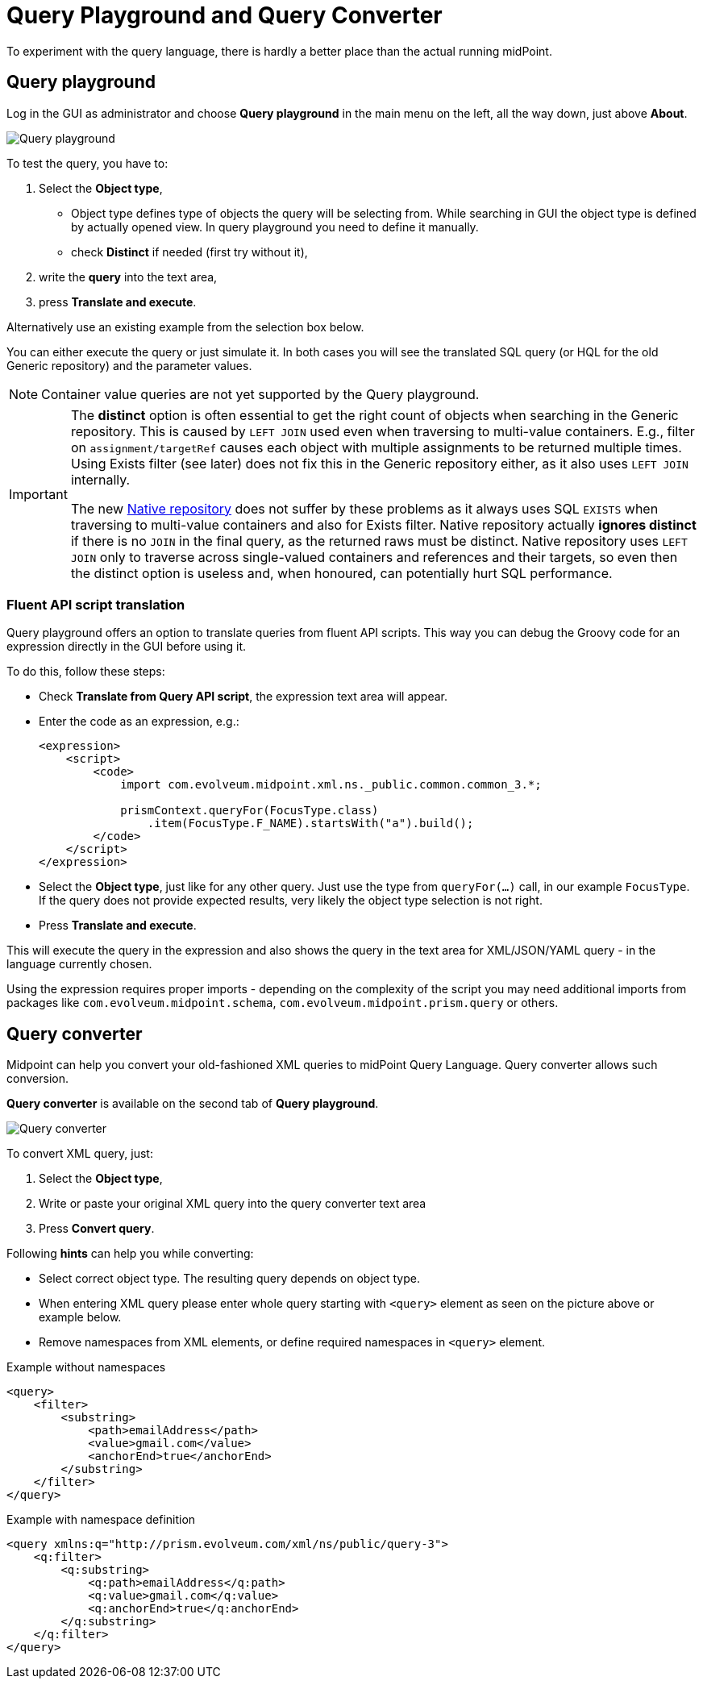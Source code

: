 = Query Playground and Query Converter
:page-nav-title: Query playground and converter
:page-display-order: 600

To experiment with the query language, there is hardly a better place than the actual running midPoint.


[#_query_playground]
== Query playground

Log in the GUI as administrator and choose *Query playground* in the main menu on the left, all the way down, just above *About*.

image:query-playground.png[Query playground]

To test the query, you have to:

. Select the *Object type*,
** Object type defines type of objects the query will be selecting from. While searching in GUI the object type is defined by actually opened view. In query playground you need to define it manually.
** check *Distinct* if needed (first try without it),
. write the *query* into the text area,
. press *Translate and execute*.

Alternatively use an existing example from the selection box below.

You can either execute the query or just simulate it.
In both cases you will see the translated SQL query (or HQL for the old Generic repository) and the parameter values.

[NOTE]
Container value queries are not yet supported by the Query playground.

[IMPORTANT]
====
The *distinct* option is often essential to get the right count of objects when searching in the Generic repository.
This is caused by `LEFT JOIN` used even when traversing to multi-value containers.
E.g., filter on `assignment/targetRef` causes each object with multiple assignments to be returned multiple times.
Using Exists filter (see later) does not fix this in the Generic repository either, as it also uses `LEFT JOIN` internally.

The new xref:/midpoint/reference/repository/native-postgresql/[Native repository] does not suffer
by these problems as it always uses SQL `EXISTS` when traversing to multi-value containers and also for Exists filter.
Native repository actually *ignores distinct* if there is no `JOIN` in the final query, as the returned raws must be distinct.
Native repository uses `LEFT JOIN` only to traverse across single-valued containers and references and their targets,
so even then the distinct option is useless and, when honoured, can potentially hurt SQL performance.
====

=== Fluent API script translation

Query playground offers an option to translate queries from fluent API scripts.
This way you can debug the Groovy code for an expression directly in the GUI before using it.

To do this, follow these steps:

* Check *Translate from Query API script*, the expression text area will appear.
* Enter the code as an expression, e.g.:
+
[source,xml]
----
<expression>
    <script>
        <code>
            import com.evolveum.midpoint.xml.ns._public.common.common_3.*;

            prismContext.queryFor(FocusType.class)
                .item(FocusType.F_NAME).startsWith("a").build();
        </code>
    </script>
</expression>
----
* Select the *Object type*, just like for any other query.
Just use the type from `queryFor(...)` call, in our example `FocusType`.
If the query does not provide expected results, very likely the object type selection is not right.
* Press *Translate and execute*.

This will execute the query in the expression and also shows the query in the text area for
XML/JSON/YAML query - in the language currently chosen.

Using the expression requires proper imports - depending on the complexity of the script you
may need additional imports from packages like `com.evolveum.midpoint.schema`,
`com.evolveum.midpoint.prism.query` or others.



[#_query_converter]
== Query converter

Midpoint can help you convert your old-fashioned XML queries to midPoint Query Language.
Query converter allows such conversion.

*Query converter* is available on the second tab of *Query playground*.

image:query-converter.png[Query converter]

To convert XML query, just:

. Select the *Object type*,
. Write or paste your original XML query into the query converter text area
. Press *Convert query*.

Following *hints* can help you while converting:

* Select correct object type. The resulting query depends on object type.
* When entering XML query please enter whole query starting with `<query>` element as seen on the picture above or example below.
* Remove namespaces from XML elements, or define required namespaces in `<query>` element.

.Example without namespaces
[source,XML]
----
<query>
    <filter>
        <substring>
            <path>emailAddress</path>
            <value>gmail.com</value>
            <anchorEnd>true</anchorEnd>
        </substring>
    </filter>
</query>
----

.Example with namespace definition
[source,XML]
----
<query xmlns:q="http://prism.evolveum.com/xml/ns/public/query-3">
    <q:filter>
        <q:substring>
            <q:path>emailAddress</q:path>
            <q:value>gmail.com</q:value>
            <q:anchorEnd>true</q:anchorEnd>
        </q:substring>
    </q:filter>
</query>
----
